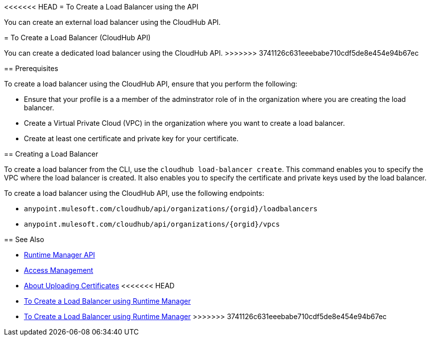 <<<<<<< HEAD
= To Create a Load Balancer using the API

You can create an external load balancer using the CloudHub API.
=======
= To Create a Load Balancer (CloudHub API)

You can create a dedicated load balancer using the CloudHub API.
>>>>>>> 3741126c631eeebabe710cdf5de8e454e94b67ec

== Prerequisites

To create a load balancer using the CloudHub API, ensure that you perform the following:

* Ensure that your profile is a a member of the adminstrator role of in the organization where you are creating the load balancer.
* Create a Virtual Private Cloud (VPC) in the organization where you want to create a load balancer.
* Create at least one certificate and private key for your certificate.

== Creating a Load Balancer

To create a load balancer from the CLI, use the `cloudhub load-balancer create`. This command enables you to specify the VPC where the load balancer is created. It also enables you to specify the certificate and private keys used by the load balancer.

To create a load balancer using the CloudHub API, use the following endpoints:

* `anypoint.mulesoft.com/cloudhub/api/organizations/{orgid}/loadbalancers`
* `anypoint.mulesoft.com/cloudhub/api/organizations/{orgid}/vpcs`

== See Also

* link:/runtime-manager/runtime-manager-api[Runtime Manager API]
* link:/access-management[Access Management]
* link:/runtime-manager/lb-cert-upload[About Uploading Certificates]
<<<<<<< HEAD
* link:/runtime-manaager[To Create a Load Balancer using Runtime Manager]
=======
* link:/runtime-manager[To Create a Load Balancer using Runtime Manager]
>>>>>>> 3741126c631eeebabe710cdf5de8e454e94b67ec
